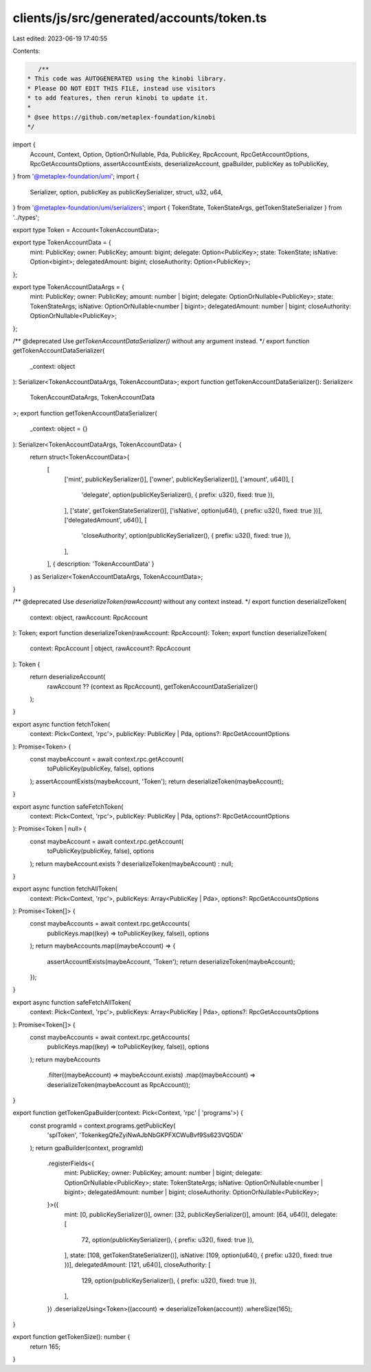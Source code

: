 clients/js/src/generated/accounts/token.ts
==========================================

Last edited: 2023-06-19 17:40:55

Contents:

.. code-block:: ts

    /**
 * This code was AUTOGENERATED using the kinobi library.
 * Please DO NOT EDIT THIS FILE, instead use visitors
 * to add features, then rerun kinobi to update it.
 *
 * @see https://github.com/metaplex-foundation/kinobi
 */

import {
  Account,
  Context,
  Option,
  OptionOrNullable,
  Pda,
  PublicKey,
  RpcAccount,
  RpcGetAccountOptions,
  RpcGetAccountsOptions,
  assertAccountExists,
  deserializeAccount,
  gpaBuilder,
  publicKey as toPublicKey,
} from '@metaplex-foundation/umi';
import {
  Serializer,
  option,
  publicKey as publicKeySerializer,
  struct,
  u32,
  u64,
} from '@metaplex-foundation/umi/serializers';
import { TokenState, TokenStateArgs, getTokenStateSerializer } from '../types';

export type Token = Account<TokenAccountData>;

export type TokenAccountData = {
  mint: PublicKey;
  owner: PublicKey;
  amount: bigint;
  delegate: Option<PublicKey>;
  state: TokenState;
  isNative: Option<bigint>;
  delegatedAmount: bigint;
  closeAuthority: Option<PublicKey>;
};

export type TokenAccountDataArgs = {
  mint: PublicKey;
  owner: PublicKey;
  amount: number | bigint;
  delegate: OptionOrNullable<PublicKey>;
  state: TokenStateArgs;
  isNative: OptionOrNullable<number | bigint>;
  delegatedAmount: number | bigint;
  closeAuthority: OptionOrNullable<PublicKey>;
};

/** @deprecated Use `getTokenAccountDataSerializer()` without any argument instead. */
export function getTokenAccountDataSerializer(
  _context: object
): Serializer<TokenAccountDataArgs, TokenAccountData>;
export function getTokenAccountDataSerializer(): Serializer<
  TokenAccountDataArgs,
  TokenAccountData
>;
export function getTokenAccountDataSerializer(
  _context: object = {}
): Serializer<TokenAccountDataArgs, TokenAccountData> {
  return struct<TokenAccountData>(
    [
      ['mint', publicKeySerializer()],
      ['owner', publicKeySerializer()],
      ['amount', u64()],
      [
        'delegate',
        option(publicKeySerializer(), { prefix: u32(), fixed: true }),
      ],
      ['state', getTokenStateSerializer()],
      ['isNative', option(u64(), { prefix: u32(), fixed: true })],
      ['delegatedAmount', u64()],
      [
        'closeAuthority',
        option(publicKeySerializer(), { prefix: u32(), fixed: true }),
      ],
    ],
    { description: 'TokenAccountData' }
  ) as Serializer<TokenAccountDataArgs, TokenAccountData>;
}

/** @deprecated Use `deserializeToken(rawAccount)` without any context instead. */
export function deserializeToken(
  context: object,
  rawAccount: RpcAccount
): Token;
export function deserializeToken(rawAccount: RpcAccount): Token;
export function deserializeToken(
  context: RpcAccount | object,
  rawAccount?: RpcAccount
): Token {
  return deserializeAccount(
    rawAccount ?? (context as RpcAccount),
    getTokenAccountDataSerializer()
  );
}

export async function fetchToken(
  context: Pick<Context, 'rpc'>,
  publicKey: PublicKey | Pda,
  options?: RpcGetAccountOptions
): Promise<Token> {
  const maybeAccount = await context.rpc.getAccount(
    toPublicKey(publicKey, false),
    options
  );
  assertAccountExists(maybeAccount, 'Token');
  return deserializeToken(maybeAccount);
}

export async function safeFetchToken(
  context: Pick<Context, 'rpc'>,
  publicKey: PublicKey | Pda,
  options?: RpcGetAccountOptions
): Promise<Token | null> {
  const maybeAccount = await context.rpc.getAccount(
    toPublicKey(publicKey, false),
    options
  );
  return maybeAccount.exists ? deserializeToken(maybeAccount) : null;
}

export async function fetchAllToken(
  context: Pick<Context, 'rpc'>,
  publicKeys: Array<PublicKey | Pda>,
  options?: RpcGetAccountsOptions
): Promise<Token[]> {
  const maybeAccounts = await context.rpc.getAccounts(
    publicKeys.map((key) => toPublicKey(key, false)),
    options
  );
  return maybeAccounts.map((maybeAccount) => {
    assertAccountExists(maybeAccount, 'Token');
    return deserializeToken(maybeAccount);
  });
}

export async function safeFetchAllToken(
  context: Pick<Context, 'rpc'>,
  publicKeys: Array<PublicKey | Pda>,
  options?: RpcGetAccountsOptions
): Promise<Token[]> {
  const maybeAccounts = await context.rpc.getAccounts(
    publicKeys.map((key) => toPublicKey(key, false)),
    options
  );
  return maybeAccounts
    .filter((maybeAccount) => maybeAccount.exists)
    .map((maybeAccount) => deserializeToken(maybeAccount as RpcAccount));
}

export function getTokenGpaBuilder(context: Pick<Context, 'rpc' | 'programs'>) {
  const programId = context.programs.getPublicKey(
    'splToken',
    'TokenkegQfeZyiNwAJbNbGKPFXCWuBvf9Ss623VQ5DA'
  );
  return gpaBuilder(context, programId)
    .registerFields<{
      mint: PublicKey;
      owner: PublicKey;
      amount: number | bigint;
      delegate: OptionOrNullable<PublicKey>;
      state: TokenStateArgs;
      isNative: OptionOrNullable<number | bigint>;
      delegatedAmount: number | bigint;
      closeAuthority: OptionOrNullable<PublicKey>;
    }>({
      mint: [0, publicKeySerializer()],
      owner: [32, publicKeySerializer()],
      amount: [64, u64()],
      delegate: [
        72,
        option(publicKeySerializer(), { prefix: u32(), fixed: true }),
      ],
      state: [108, getTokenStateSerializer()],
      isNative: [109, option(u64(), { prefix: u32(), fixed: true })],
      delegatedAmount: [121, u64()],
      closeAuthority: [
        129,
        option(publicKeySerializer(), { prefix: u32(), fixed: true }),
      ],
    })
    .deserializeUsing<Token>((account) => deserializeToken(account))
    .whereSize(165);
}

export function getTokenSize(): number {
  return 165;
}



